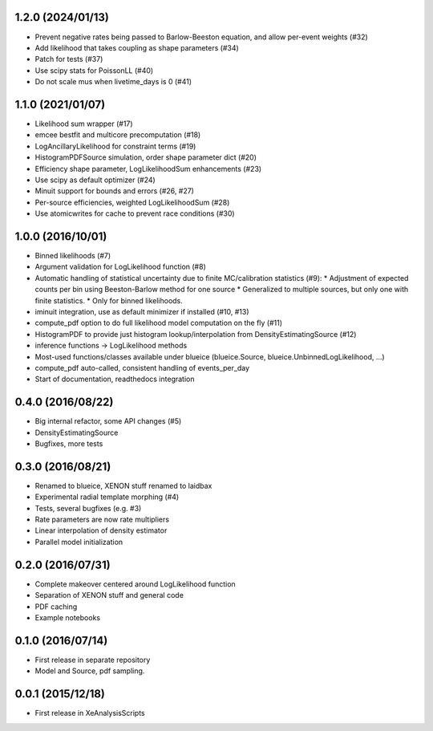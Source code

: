 ------------------
1.2.0 (2024/01/13)
------------------
* Prevent negative rates being passed to Barlow-Beeston equation, and allow per-event weights (#32)
* Add likelihood that takes coupling as shape parameters (#34)
* Patch for tests (#37)
* Use scipy stats for PoissonLL (#40)
* Do not scale mus when livetime_days is 0 (#41)

------------------
1.1.0 (2021/01/07)
------------------
* Likelihood sum wrapper (#17)
* emcee bestfit and multicore precomputation (#18)
* LogAncillaryLikelihood for constraint terms (#19)
* HistogramPDFSource simulation, order shape parameter dict (#20)
* Efficiency shape parameter, LogLikelihoodSum enhancements (#23)
* Use scipy as default optimizer (#24)
* Minuit support for bounds and errors (#26, #27)
* Per-source efficiencies, weighted LogLikelihoodSum (#28)
* Use atomicwrites for cache to prevent race conditions (#30)

------------------
1.0.0 (2016/10/01)
------------------
* Binned likelihoods (#7)
* Argument validation for LogLikelihood function (#8)
* Automatic handling of statistical uncertainty due to finite MC/calibration statistics (#9):
  * Adjustment of expected counts per bin using Beeston-Barlow method for one source
  * Generalized to multiple sources, but only one with finite statistics.
  * Only for binned likelihoods.
* iminuit integration, use as default minimizer if installed (#10, #13)
* compute_pdf option to do full likelihood model computation on the fly (#11)
* HistogramPDF to provide just histogram lookup/interpolation from DensityEstimatingSource (#12)
* inference functions -> LogLikelihood methods
* Most-used functions/classes available under blueice (blueice.Source, blueice.UnbinnedLogLikelihood, ...)
* compute_pdf auto-called, consistent handling of events_per_day
* Start of documentation, readthedocs integration

------------------
0.4.0 (2016/08/22)
------------------
* Big internal refactor, some API changes (#5)
* DensityEstimatingSource
* Bugfixes, more tests

------------------
0.3.0 (2016/08/21)
------------------

* Renamed to blueice, XENON stuff renamed to laidbax
* Experimental radial template morphing (#4)
* Tests, several bugfixes (e.g. #3)
* Rate parameters are now rate multipliers
* Linear interpolation of density estimator
* Parallel model initialization

------------------
0.2.0 (2016/07/31)
------------------

* Complete makeover centered around LogLikelihood function
* Separation of XENON stuff and general code
* PDF caching
* Example notebooks

------------------
0.1.0 (2016/07/14)
------------------

* First release in separate repository
* Model and Source, pdf sampling.

------------------
0.0.1 (2015/12/18)
------------------

* First release in XeAnalysisScripts
